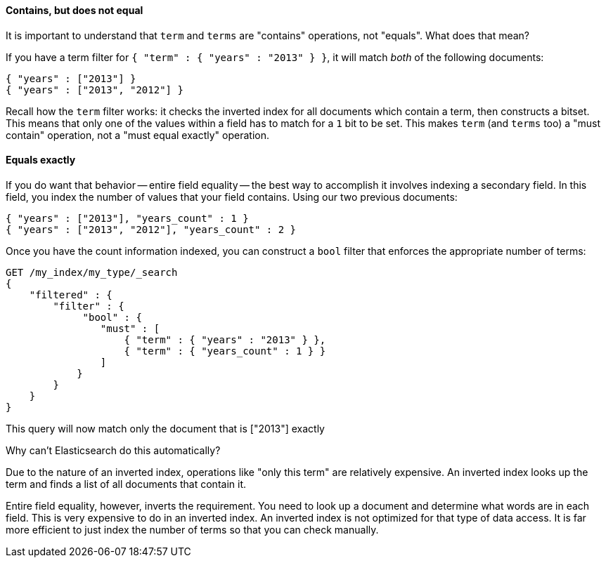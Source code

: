 
==== Contains, but does not equal

It is important to understand that `term` and `terms` are "contains" operations, 
not "equals".  What does that mean?

If you have a term filter for `{ "term" : { "years" : "2013" } }`, it will match 
_both_ of the following documents:

[source,js]
--------------------------------------------------
{ "years" : ["2013"] }
{ "years" : ["2013", "2012"] }
--------------------------------------------------

Recall how the `term` filter works: it checks the inverted index for all
documents which contain a term, then constructs a bitset.  This means that only
one of the values within a field has to match for a `1` bit to be set.
This makes `term` (and `terms` too) a "must contain" operation, not a "must equal
exactly" operation.

==== Equals exactly
If you do want that behavior -- entire field equality -- the best way to 
accomplish it involves indexing a secondary field.  In this field, you index the
number of values that your field contains.  Using our two previous documents:

[source,js]
--------------------------------------------------
{ "years" : ["2013"], "years_count" : 1 }
{ "years" : ["2013", "2012"], "years_count" : 2 }
--------------------------------------------------

Once you have the count information indexed, you can construct a `bool` filter 
that enforces the appropriate number of terms:

[source,js]
--------------------------------------------------
GET /my_index/my_type/_search
{
    "filtered" : {
        "filter" : {
             "bool" : {
                "must" : [
                    { "term" : { "years" : "2013" } },
                    { "term" : { "years_count" : 1 } }
                ]
            }
        }
    }
}
--------------------------------------------------


This query will now match only the document that is ["2013"] exactly

.Why can't Elasticsearch do this automatically?
****
Due to the nature of an inverted index, operations like "only this term" are 
relatively expensive.  An inverted index looks up the term and finds a list of 
all documents that contain it.

Entire field equality, however, inverts the requirement.  You need to look up a
document and determine what words are in each field.  This is very expensive to
do in an inverted index.  An inverted index is not optimized for that type of
data access.  It is far more efficient to just index the number of
terms so that you can check manually.
****